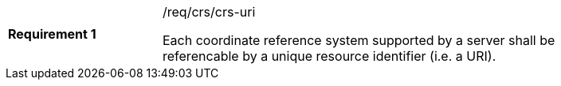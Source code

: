 [width="90%",cols="2,6a"]
|===
|*Requirement {counter:req-id}* |/req/crs/crs-uri +

Each coordinate reference system supported by a server shall be referencable
by a unique resource identifier (i.e. a URI).

|===
